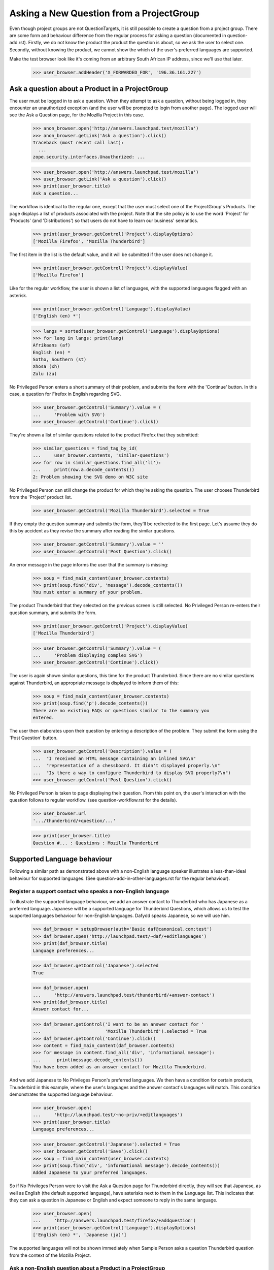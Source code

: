 Asking a New Question from a ProjectGroup
=========================================

Even though project groups are not QuestionTargets, it is still possible
to create a question from a project group. There are some form and
behaviour difference from the regular process for asking a question
(documented in question-add.rst). Firstly, we do not know the product
the product the question is about, so we ask the user to select one.
Secondly, without knowing the product, we cannot show the which of the
user's preferred languages are supported.

Make the test browser look like it's coming from an arbitrary South African
IP address, since we'll use that later.

    >>> user_browser.addHeader('X_FORWARDED_FOR', '196.36.161.227')


Ask a question about a Product in a ProjectGroup
------------------------------------------------

The user must be logged in to ask a question. When they attempt to ask a
question, without being logged in, they encounter an unauthorized
exception (and the user will be prompted to login from another page).
The logged user will see the Ask a Question page, for the Mozilla
Project in this case.

    >>> anon_browser.open('http://answers.launchpad.test/mozilla')
    >>> anon_browser.getLink('Ask a question').click()
    Traceback (most recent call last):
      ...
    zope.security.interfaces.Unauthorized: ...

    >>> user_browser.open('http://answers.launchpad.test/mozilla')
    >>> user_browser.getLink('Ask a question').click()
    >>> print(user_browser.title)
    Ask a question...

The workflow is identical to the regular one, except that the user must
select one of the ProjectGroup's Products. The page displays a list of
products associated with the project. Note that the site policy is to
use the word 'Project' for 'Products' (and 'Distributions') so that
users do not have to learn our business' semantics.

    >>> print(user_browser.getControl('Project').displayOptions)
    ['Mozilla Firefox', 'Mozilla Thunderbird']

The first item in the list is the default value, and it will be
submitted if the user does not change it.

    >>> print(user_browser.getControl('Project').displayValue)
    ['Mozilla Firefox']

Like for the regular workflow, the user is shown a list of languages,
with the supported languages flagged with an asterisk.

    >>> print(user_browser.getControl('Language').displayValue)
    ['English (en) *']

    >>> langs = sorted(user_browser.getControl('Language').displayOptions)
    >>> for lang in langs: print(lang)
    Afrikaans (af)
    English (en) *
    Sotho, Southern (st)
    Xhosa (xh)
    Zulu (zu)

No Privileged Person enters a short summary of their problem, and submits
the form with the 'Continue' button. In this case, a question for
Firefox in English regarding SVG.

    >>> user_browser.getControl('Summary').value = (
    ...     'Problem with SVG')
    >>> user_browser.getControl('Continue').click()

They're shown a list of similar questions related to the product Firefox
that they submitted:

    >>> similar_questions = find_tag_by_id(
    ...     user_browser.contents, 'similar-questions')
    >>> for row in similar_questions.find_all('li'):
    ...     print(row.a.decode_contents())
    2: Problem showing the SVG demo on W3C site

No Privileged Person can still change the product for which they're asking
the question. The user chooses Thunderbird from the 'Project' product
list.

    >>> user_browser.getControl('Mozilla Thunderbird').selected = True

If they empty the question summary and submits the form, they'll be
redirected to the first page. Let's assume they do this by accident as
they revise the summary after reading the similar questions.

    >>> user_browser.getControl('Summary').value = ''
    >>> user_browser.getControl('Post Question').click()

An error message in the page informs the user that the summary is
missing:

    >>> soup = find_main_content(user_browser.contents)
    >>> print(soup.find('div', 'message').decode_contents())
    You must enter a summary of your problem.

The product Thunderbird that they selected on the previous screen is still
selected. No Privileged Person re-enters their question summary, and
submits the form.

    >>> print(user_browser.getControl('Project').displayValue)
    ['Mozilla Thunderbird']

    >>> user_browser.getControl('Summary').value = (
    ...     'Problem displaying complex SVG')
    >>> user_browser.getControl('Continue').click()

The user is again shown similar questions, this time for the product
Thunderbird. Since there are no similar questions against Thunderbird,
an appropriate message is displayed to inform them of this:

    >>> soup = find_main_content(user_browser.contents)
    >>> print(soup.find('p').decode_contents())
    There are no existing FAQs or questions similar to the summary you
    entered.

The user then elaborates upon their question by entering a description of
the problem. They submit the form using the 'Post Question' button.

    >>> user_browser.getControl('Description').value = (
    ...  "I received an HTML message containing an inlined SVG\n"
    ...  "representation of a chessboard. It didn't displayed properly.\n"
    ...  "Is there a way to configure Thunderbird to display SVG properly?\n")
    >>> user_browser.getControl('Post Question').click()

No Privileged Person is taken to page displaying their question. From this
point on, the user's interaction with the question follows to regular
workflow. (see question-workflow.rst for the details).

    >>> user_browser.url
    '.../thunderbird/+question/...'

    >>> print(user_browser.title)
    Question #... : Questions : Mozilla Thunderbird


Supported Language behaviour
----------------------------

Following a similar path as demonstrated above with a non-English
language speaker illustrates a less-than-ideal behaviour for supported
languages. (See question-add-in-other-languages.rst for the regular
behaviour).


Register a support contact who speaks a non-English language
............................................................

To illustrate the supported language behaviour, we add an answer contact
to Thunderbird who has Japanese as a preferred language. Japanese will
be a supported language for Thunderbird Questions, which allows us to
test the supported languages behaviour for non-English languages. Dafydd
speaks Japanese, so we will use him.

    >>> daf_browser = setupBrowser(auth='Basic daf@canonical.com:test')
    >>> daf_browser.open('http://launchpad.test/~daf/+editlanguages')
    >>> print(daf_browser.title)
    Language preferences...

    >>> daf_browser.getControl('Japanese').selected
    True

    >>> daf_browser.open(
    ...     'http://answers.launchpad.test/thunderbird/+answer-contact')
    >>> print(daf_browser.title)
    Answer contact for...

    >>> daf_browser.getControl('I want to be an answer contact for '
    ...                        'Mozilla Thunderbird').selected = True
    >>> daf_browser.getControl('Continue').click()
    >>> content = find_main_content(daf_browser.contents)
    >>> for message in content.find_all('div', 'informational message'):
    ...      print(message.decode_contents())
    You have been added as an answer contact for Mozilla Thunderbird.

And we add Japanese to No Privileges Person's preferred languages. We
then have a condition for certain products, Thunderbird in this example,
where the user's languages and the answer contact's languages will
match. This condition demonstrates the supported language behaviour.

    >>> user_browser.open(
    ...     'http://launchpad.test/~no-priv/+editlanguages')
    >>> print(user_browser.title)
    Language preferences...

    >>> user_browser.getControl('Japanese').selected = True
    >>> user_browser.getControl('Save').click()
    >>> soup = find_main_content(user_browser.contents)
    >>> print(soup.find('div', 'informational message').decode_contents())
    Added Japanese to your preferred languages.

So if No Privileges Person were to visit the Ask a Question page for
Thunderbird directly, they will see that Japanese, as well as English (the
default supported language), have asterisks next to them in the Language
list. This indicates that they can ask a question in Japanese or English
and expect someone to reply in the same language.

    >>> user_browser.open(
    ...     'http://answers.launchpad.test/firefox/+addquestion')
    >>> print(user_browser.getControl('Language').displayOptions)
    ['English (en) *', 'Japanese (ja)']

The supported languages will not be shown immediately when Sample Person
asks a question Thunderbird question from the context of the Mozilla
Project.


Ask a non-English question about a Product in a ProjectGroup
............................................................

Supported languages are only shown after the user submits the 'Product'
associated with the project. When a user enters the 'Product'
information incorrectly we cannot show the supported languages to the
user.


Supported languages aren't displayed after choosing a product
.............................................................

XXX sinzui 2007-05-02 #111793 (Supported languages will not be shown in
some cases when asking questions from the ProjectGroup facet) No
Privileges Person visits the Ask a question page from a project just as
No Privileged Person did above, but this time in wants to do so in
Japanese.

    >>> user_browser.open('http://answers.launchpad.test/mozilla')
    >>> user_browser.getLink('Ask a question').click()
    >>> print(user_browser.title)
    Ask a question...

The page displays a list of products associated with the project. The
first item in the list is the default value, and it will be submitted if
the user does not change it.

    >>> print(user_browser.getControl('Project').displayOptions)
    ['Mozilla Firefox', 'Mozilla Thunderbird']

    >>> print(user_browser.getControl('Project').displayValue)
    ['Mozilla Firefox']

Like for the regular workflow, the user is shown a list of languages,
with the supported languages flagged with an asterisk. Note that only
English is flagged because we do not know which Product the question is
about. Without knowing the product, we cannot flag the supported
languages other than the default language of English. If the user were
to submit their question in another language, they might find that the
language is supported on the next page.

    >>> print(user_browser.getControl('Language').displayOptions)
    ['English (en) *', 'Japanese (ja)']

    >>> user_browser.getControl('Language').value = ['en']

No Privileges Person enters a short summary of their problem in English
because Japanese is not listed as supported. They submits the form with
the 'Continue' button without setting the product. In this case, they are
asking a question for Firefox in English regarding SVG.

    >>> user_browser.getControl('Summary').value = (
    ...     'Problem displaying complex SVG')
    >>> user_browser.getControl('Continue').click()

They're shown a list of similar questions related to the product Firefox.
They can see which of their preferred languages are supported for the
Firefox product by reviewing which languages has asterisks in the
Languages list--only English in the example.

    >>> print(user_browser.getControl('Language').displayOptions)
    ['English (en) *', 'Japanese (ja)']

No Privileges Person can still change the product for which they're asking
the question. They realize they should have selected Thunderbird as the
subject of the question. They choose Thunderbird from the 'Project'
product list and reviews the list of supported languages again. The
language list does not change because the Thunderbird was not submitted
as the product.

    >>> user_browser.getControl('Mozilla Thunderbird').selected = True
    >>> print(user_browser.getControl('Language').displayOptions)
    ['English (en) *', 'Japanese (ja)']

If No Privileges Person asks a question in Japanese, it will be
supported by Dafydd, but No Privileges Person will never know that.
Let's stop here. The rest of this scenario is just adding a question as
described above--filling in a description and submitting the data with
the 'Post Question' button.


Supported languages are displayed after the submitting a product
................................................................

Let's try this again from the starting page, but this time, No
Privileges Person correctly chooses Thunderbird as the subject of their
question.

    >>> user_browser.open('http://answers.launchpad.test/mozilla')
    >>> user_browser.getLink('Ask a question').click()
    >>> print(user_browser.title)
    Ask a question...

    >>> user_browser.getControl('Mozilla Thunderbird').selected = True

They write their summary in English as he sees that is the only supported
Language, and 'Continues' to the next page.

    >>> print(user_browser.getControl('Language').displayOptions)
    ['English (en) *', 'Japanese (ja)']

    >>> user_browser.getControl('Summary').value = (
    ...     'Problem displaying complex SVG')
    >>> user_browser.getControl('Continue').click()

The product Thunderbird that they selected on the previous screen is still
selected. They can see that this product has support for Japanese as well
as English when they see the asterisks next to both in the Languages
list. Japanese is supported because Dafydd speaks Japanese and is an
answer contact for Thunderbird. We see this only after a question
summary is submitted for a product.

    >>> print(user_browser.getControl('Language').displayOptions)
    ['English (en) *', 'Japanese (ja) *']

No Privileges Person sets the language to Japanese, changes their question
summary, writes a description, and submits the form with the 'Post
Question' button.

    >>> print(user_browser.getControl('Project').displayValue)
    ['Mozilla Thunderbird']

    >>> user_browser.getControl('Japanese (ja) *').selected = True
    >>> user_browser.getControl('Summary').value = (
    ...     'Pretend this is written in Japanese')
    >>> user_browser.getControl('Description').value = (
    ...      "Something in kanji and hiragana.")
    >>> user_browser.getControl('Post Question').click()

The user is taken to page displaying their question. Changing the language
or the summary did not search for similar questions again--the question
is created.

    >>> user_browser.url
    '.../thunderbird/+question/...'

    >>> print(user_browser.title)
    Question #... : Questions : Mozilla Thunderbird
